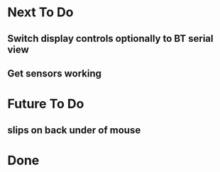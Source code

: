 * Next To Do
** Switch display controls optionally to BT serial view
** Get sensors working
* Future To Do
** slips on back under of mouse
* Done
